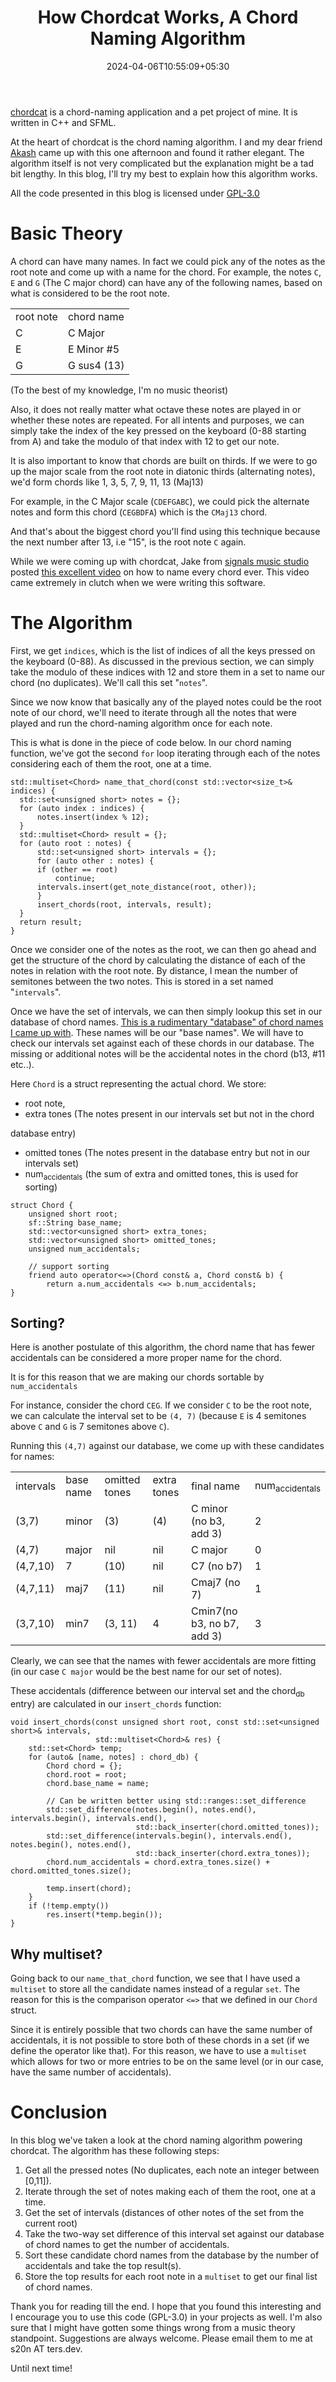 #+TITLE: How Chordcat Works, A Chord Naming Algorithm
#+DATE: 2024-04-06T10:55:09+05:30
#+DRAFT: false
#+DESCRIPTION: A look into the chord-naming algorithm used in chordcat
#+TAGS[]: music c++

[[/images/chordcat-banner.png]]

[[https://github.com/shriramters/chordcat/][chordcat]] is a chord-naming application and a pet project of mine. It is written
in C++ and SFML.

At the heart of chordcat is the chord naming algorithm. I and my dear friend [[https://theakash.dev][Akash]]
came up with this one afternoon and found it rather elegant. The algorithm
itself is not very complicated but the explanation might be a tad bit
lengthy. In this blog, I'll try my best to explain how this algorithm works.

All the code presented in this blog is licensed under [[https://www.gnu.org/licenses/gpl-3.0.en.html][GPL-3.0]]

* Basic Theory

A chord can have many names. In fact we could pick any of the notes as the root
note and come up with a name for the chord. For example, the notes ~C~, ~E~ and
~G~ (The C major chord) can have any of the following names, based on what is
considered to be the root note.

| root note | chord name  |
| C         | C Major     |
| E         | E Minor #5  |
| G         | G sus4 (13) |

(To the best of my knowledge, I'm no music theorist)

Also, it does not really matter what octave these notes are played in or whether
these notes are repeated. For all intents and purposes, we can simply take the
index of the key pressed on the keyboard (0-88 starting from A) and take the
modulo of that index with 12 to get our note.

It is also important to know that chords are built on thirds. If we were to go
up the major scale from the root note in diatonic thirds (alternating notes),
we'd form chords like 1, 3, 5, 7, 9, 11, 13 (Maj13)

For example, in the C Major scale (~CDEFGABC~), we could pick the alternate
notes and form this chord (~CEGBDFA~) which is the ~CMaj13~ chord.

And that's about the biggest chord you'll find using this technique because the
next number after 13, i.e "15", is the root note ~C~ again.

While we were coming up with chordcat, Jake from [[https://signalsmusicstudio.com/][signals music studio]] posted
[[https://www.youtube.com/watch?v=2SeN9W1CIrI][this excellent video]] on how to name every chord ever. This video came
extremely in clutch when we were writing this software.

* The Algorithm

First, we get ~indices~, which is the list of indices of all the keys pressed on
the keyboard (0-88). As discussed in the previous section, we can simply take
the modulo of these indices with 12 and store them in a set to name our chord
(no duplicates). We'll call this set "~notes~".

Since we now know that basically any of the played notes could be the root note
of our chord, we'll need to iterate through all the notes that were played and
run the chord-naming algorithm once for each note.

This is what is done in the piece of code below. In our chord naming function,
we've got the second ~for~ loop iterating through each of the notes considering
each of them the root, one at a time.

#+begin_src c++
std::multiset<Chord> name_that_chord(const std::vector<size_t>& indices) {
  std::set<unsigned short> notes = {};
  for (auto index : indices) {
      notes.insert(index % 12);
  }
  std::multiset<Chord> result = {};
  for (auto root : notes) {
      std::set<unsigned short> intervals = {};
      for (auto other : notes) {
	  if (other == root)
	      continue;
	  intervals.insert(get_note_distance(root, other));
      }
      insert_chords(root, intervals, result);
  }
  return result;
}
#+end_src

Once we consider one of the notes as the root, we can then go ahead and get the
structure of the chord by calculating the distance of each of the notes in
relation with the root note. By distance, I mean the number of semitones between
the two notes. This is stored in a set named "~intervals~".

Once we have the set of intervals, we can then simply lookup this set in our
database of chord names. [[https://github.com/shriramters/chordcat/blob/main/src/chord_db.hpp][This is a rudimentary "database" of chord names I came
up with]]. These names will be our "base names". We will have to check our
intervals set against each of these chords in our database. The missing or
additional notes will be the accidental notes in the chord (b13, #11 etc..).

Here ~Chord~ is a struct representing the actual chord. We store:
- root note,
- extra tones (The notes present in our intervals set but not in the chord
database entry)
- omitted tones (The notes present in the database entry but not in our
  intervals set)
- num_accidentals (the sum of extra and omitted tones, this is used for sorting)

#+begin_src c++
struct Chord {
    unsigned short root;
    sf::String base_name;
    std::vector<unsigned short> extra_tones;
    std::vector<unsigned short> omitted_tones;
    unsigned num_accidentals;

    // support sorting
    friend auto operator<=>(Chord const& a, Chord const& b) {
        return a.num_accidentals <=> b.num_accidentals;
}
#+end_src

** Sorting?

Here is another postulate of this algorithm, the chord name that has fewer
accidentals can be considered a more proper name for the chord.

It is for this reason that we are making our chords sortable by
~num_accidentals~

For instance, consider the chord ~CEG~. If we consider ~C~ to be the root note,
we can calculate the interval set to be ~(4, 7)~ (because ~E~ is 4 semitones above
~C~ and ~G~ is 7 semitones above ~C~).

Running this ~(4,7)~ against our database, we come up with these candidates for names:

| intervals | base name | omitted tones | extra tones | final name                 | num_accidentals |
| (3,7)     | minor     | (3)           | (4)         | C minor (no b3, add 3)     |               2 |
| (4,7)     | major     | nil           | nil         | C major                    |               0 |
| (4,7,10)  | 7         | (10)          | nil         | C7 (no b7)                 |               1 |
| (4,7,11)  | maj7      | (11)          | nil         | Cmaj7 (no 7)               |               1 |
| (3,7,10)  | min7      | (3, 11)       | 4           | Cmin7(no b3, no b7, add 3) |               3 |

Clearly, we can see that the names with fewer accidentals are more fitting (in
our case ~C major~ would be the best name for our set of notes).

These accidentals (difference between our interval set and the chord_db entry)
are calculated in our ~insert_chords~ function:

#+begin_src c++
void insert_chords(const unsigned short root, const std::set<unsigned short>& intervals,
                   std::multiset<Chord>& res) {
    std::set<Chord> temp;
    for (auto& [name, notes] : chord_db) {
        Chord chord = {};
        chord.root = root;
        chord.base_name = name;

        // Can be written better using std::ranges::set_difference
        std::set_difference(notes.begin(), notes.end(), intervals.begin(), intervals.end(),
                            std::back_inserter(chord.omitted_tones));
        std::set_difference(intervals.begin(), intervals.end(), notes.begin(), notes.end(),
                            std::back_inserter(chord.extra_tones));
        chord.num_accidentals = chord.extra_tones.size() + chord.omitted_tones.size();

        temp.insert(chord);
    }
    if (!temp.empty())
        res.insert(*temp.begin());
}
#+end_src

** Why multiset?

Going back to our ~name_that_chord~ function, we see that I have used a
~multiset~ to store all the candidate names instead of a regular ~set~. The
reason for this is the comparison operator ~<=>~ that we defined in our ~Chord~
struct.

Since it is entirely possible that two chords can have the same number of
accidentals, it is not possible to store both of these chords in a set (if we
define the operator like that). For this reason, we have to use a ~multiset~
which allows for two or more entries to be on the same level (or in our case,
have the same number of accidentals).

* Conclusion
In this blog we've taken a look at the chord naming algorithm powering
chordcat. The algorithm has these following steps:
1. Get all the pressed notes (No duplicates, each note an integer between
   [0,11]).
2. Iterate through the set of notes making each of them the root, one at a time.
3. Get the set of intervals (distances of other notes of the set from the
   current root)
4. Take the two-way set difference of this interval set against our database of
   chord names to get the number of accidentals.
5. Sort these candidate chord names from the database by the number of
   accidentals and take the top result(s).
6. Store the top results for each root note in a ~multiset~ to get our final
   list of chord names.

Thank you for reading till the end. I hope that you found this interesting and I
encourage you to use this code (GPL-3.0) in your projects as well. I'm also sure
that I might have gotten some things wrong from a music theory
standpoint. Suggestions are always welcome. Please email them to me at s20n AT
ters.dev.

Until next time!


